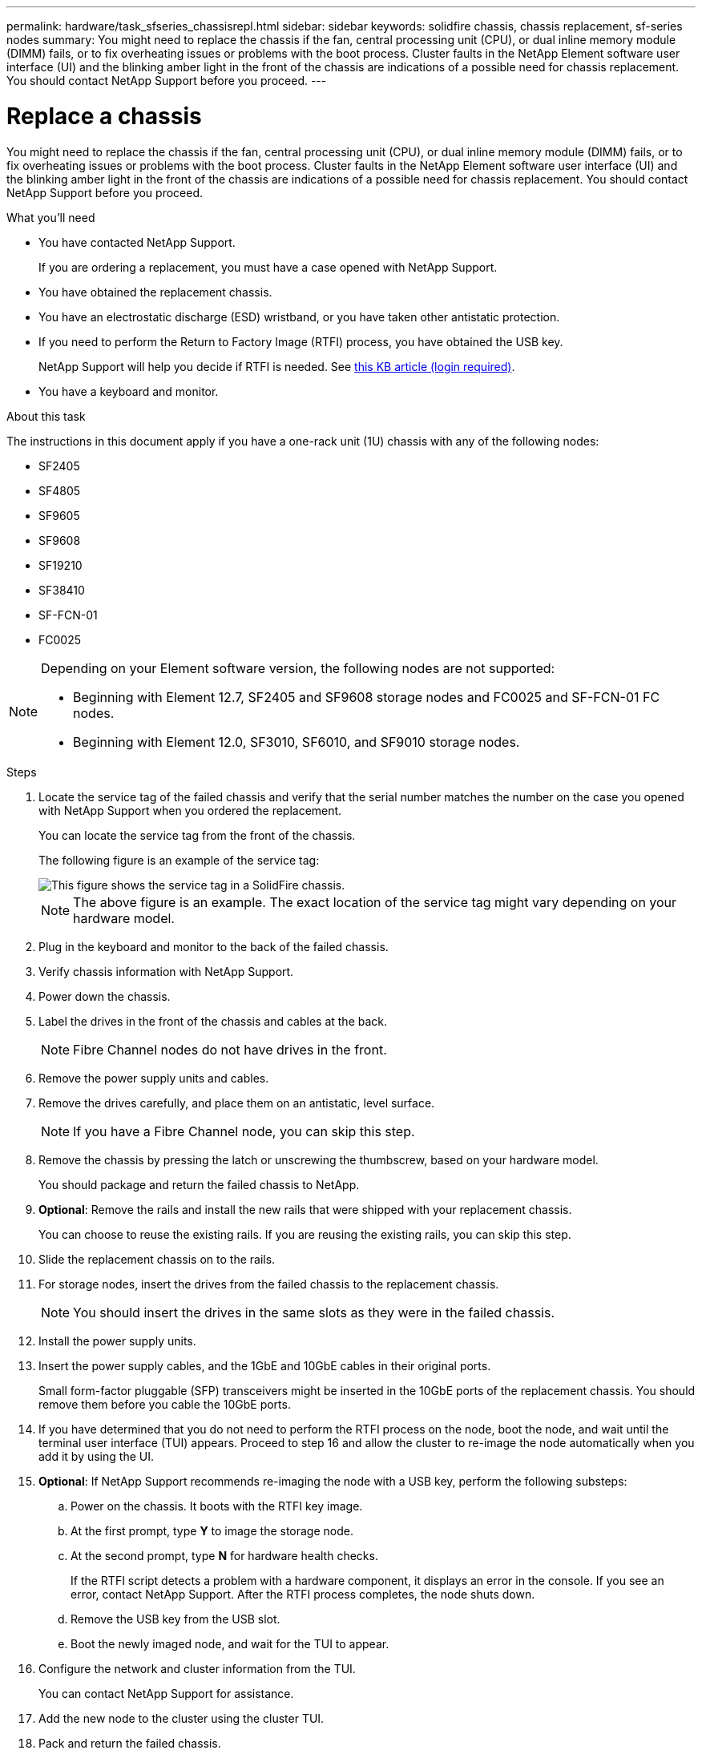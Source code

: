---
permalink: hardware/task_sfseries_chassisrepl.html
sidebar: sidebar
keywords: solidfire chassis, chassis replacement, sf-series nodes
summary: You might need to replace the chassis if the fan, central processing unit (CPU), or dual inline memory module (DIMM) fails, or to fix overheating issues or problems with the boot process. Cluster faults in the NetApp Element software user interface (UI) and the blinking amber light in the front of the chassis are indications of a possible need for chassis replacement. You should contact NetApp Support before you proceed.
---

= Replace a chassis
:icons: font
:imagesdir: ../media/

[.lead]
You might need to replace the chassis if the fan, central processing unit (CPU), or dual inline memory module (DIMM) fails, or to fix overheating issues or problems with the boot process. Cluster faults in the NetApp Element software user interface (UI) and the blinking amber light in the front of the chassis are indications of a possible need for chassis replacement. You should contact NetApp Support before you proceed.

.What you'll need

* You have contacted NetApp Support.
+
If you are ordering a replacement, you must have a case opened with NetApp Support.
* You have obtained the replacement chassis.
* You have an electrostatic discharge (ESD) wristband, or you have taken other antistatic protection.
* If you need to perform the Return to Factory Image (RTFI) process, you have obtained the USB key.
+
NetApp Support will help you decide if RTFI is needed. See https://kb.netapp.com/Advice_and_Troubleshooting/Hybrid_Cloud_Infrastructure/NetApp_HCI/How_to_create_an_RTFI_key_to_re-image_a_SolidFire_storage_node[this KB article (login required)].

* You have a keyboard and monitor.

.About this task

The instructions in this document apply if you have a one-rack unit (1U) chassis with any of the following nodes:

* SF2405
* SF4805
* SF9605
* SF9608
* SF19210
* SF38410
* SF-FCN-01
* FC0025

[NOTE]
====
Depending on your Element software version, the following nodes are not supported:

* Beginning with Element 12.7, SF2405 and SF9608 storage nodes and FC0025 and SF-FCN-01 FC nodes. 
* Beginning with Element 12.0, SF3010, SF6010, and SF9010 storage nodes.
====

.Steps

. Locate the service tag of the failed chassis and verify that the serial number matches the number on the case you opened with NetApp Support when you ordered the replacement.
+
You can locate the service tag from the front of the chassis.
+
The following figure is an example of the service tag:
+
image::../media/sf_series_chassis_service_tag.gif[This figure shows the service tag in a SolidFire chassis.]
+
NOTE: The above figure is an example. The exact location of the service tag might vary depending on your hardware model.

. Plug in the keyboard and monitor to the back of the failed chassis.
. Verify chassis information with NetApp Support.
. Power down the chassis.
. Label the drives in the front of the chassis and cables at the back.
+
NOTE: Fibre Channel nodes do not have drives in the front.

. Remove the power supply units and cables.
. Remove the drives carefully, and place them on an antistatic, level surface.
+
NOTE: If you have a Fibre Channel node, you can skip this step.

. Remove the chassis by pressing the latch or unscrewing the thumbscrew, based on your hardware model.
+
You should package and return the failed chassis to NetApp.

. *Optional*: Remove the rails and install the new rails that were shipped with your replacement chassis.
+
You can choose to reuse the existing rails. If you are reusing the existing rails, you can skip this step.

. Slide the replacement chassis on to the rails.
. For storage nodes, insert the drives from the failed chassis to the replacement chassis.
+
NOTE: You should insert the drives in the same slots as they were in the failed chassis.

. Install the power supply units.
. Insert the power supply cables, and the 1GbE and 10GbE cables in their original ports.
+
Small form-factor pluggable (SFP) transceivers might be inserted in the 10GbE ports of the replacement chassis. You should remove them before you cable the 10GbE ports.

. If you have determined that you do not need to perform the RTFI process on the node, boot the node, and wait until the terminal user interface (TUI) appears. Proceed to step 16 and allow the cluster to re-image the node automatically when you add it by using the UI.
. *Optional*: If NetApp Support recommends re-imaging the node with a USB key, perform the following substeps:
.. Power on the chassis. It boots with the RTFI key image.
.. At the first prompt, type *Y* to image the storage node.
.. At the second prompt, type *N* for hardware health checks.
+
If the RTFI script detects a problem with a hardware component, it displays an error in the console. If you see an error, contact NetApp Support. After the RTFI process completes, the node shuts down.

.. Remove the USB key from the USB slot.
.. Boot the newly imaged node, and wait for the TUI to appear.
. Configure the network and cluster information from the TUI.
+
You can contact NetApp Support for assistance.

. Add the new node to the cluster using the cluster TUI.
. Pack and return the failed chassis.

== Find more information
* https://docs.netapp.com/us-en/element-software/index.html[SolidFire and Element Software Documentation]
* https://docs.netapp.com/sfe-122/topic/com.netapp.ndc.sfe-vers/GUID-B1944B0E-B335-4E0B-B9F1-E960BF32AE56.html[Documentation for earlier versions of NetApp SolidFire and Element products^]
